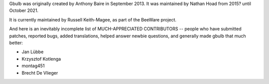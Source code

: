 Gbulb was originally created by Anthony Baire in September 2013.
It was maintained by Nathan Hoad from 2015? until October 2021.

It is currently maintained by Russell Keith-Magee, as part of the BeeWare project.

And here is an inevitably incomplete list of MUCH-APPRECIATED CONTRIBUTORS --
people who have submitted patches, reported bugs, added translations, helped
answer newbie questions, and generally made gbulb that much better:

* Jan Lübbe
* Krzysztof Kotlenga
* montag451
* Brecht De Vlieger
